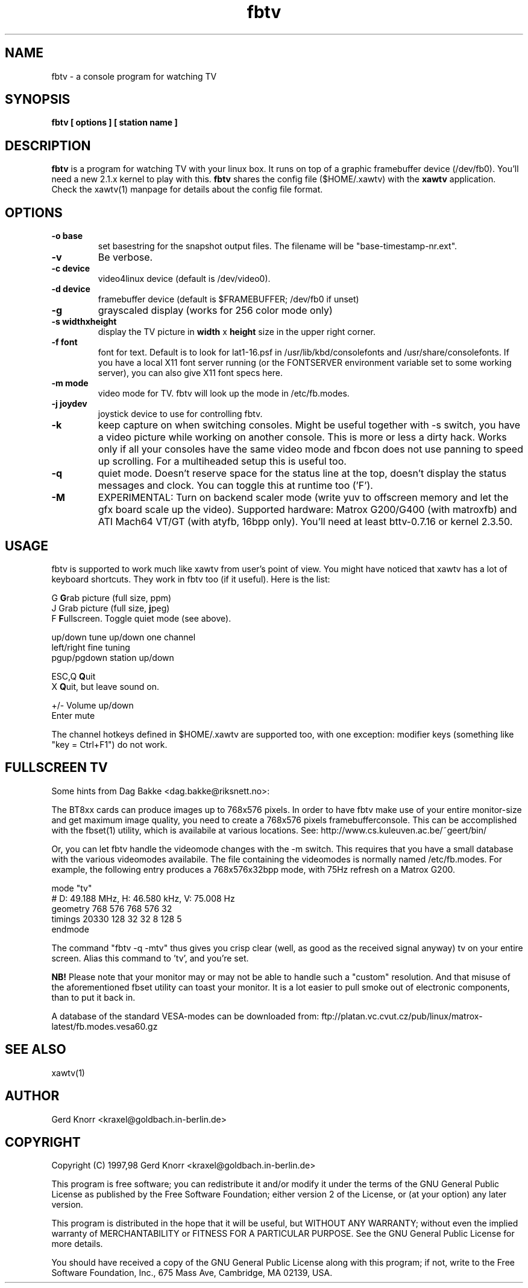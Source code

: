 .TH fbtv 1 "(c) 1998 Gerd Knorr"
.SH NAME
fbtv - a console program for watching TV
.SH SYNOPSIS
.B fbtv [ options ] [ station name ]
.SH DESCRIPTION
.B fbtv
is a program for watching TV with your linux box.  It runs on top of a
graphic framebuffer device (/dev/fb0).  You'll need a new 2.1.x kernel
to play with this.
.B fbtv
shares the config file ($HOME/.xawtv) with the
.B xawtv
application.  Check the xawtv(1) manpage for details about the config
file format.
.SH OPTIONS
.TP
.B -o base
set basestring for the snapshot output files.  The filename will be
"base-timestamp-nr.ext".
.TP
.B -v
Be verbose.
.TP
.B -c device
video4linux device (default is /dev/video0).
.TP
.B -d device
framebuffer device (default is $FRAMEBUFFER; /dev/fb0 if unset)
.TP
.B -g
grayscaled display (works for 256 color mode only)
.TP
.B -s widthxheight
display the TV picture in
.B width
x
.B height
size in the upper right corner.
.TP
.B -f font
font for text.  Default is to look for lat1-16.psf in
/usr/lib/kbd/consolefonts and /usr/share/consolefonts.  If you have a
local X11 font server running (or the FONTSERVER environment variable
set to some working server), you can also give X11 font specs here.
.TP
.B -m mode
video mode for TV.  fbtv will look up the mode in /etc/fb.modes.
.TP
.B -j joydev
joystick device to use for controlling fbtv.
.TP
.B -k
keep capture on when switching consoles.  Might be useful together
with -s switch, you have a video picture while working on another
console.  This is more or less a dirty hack.  Works only if all
your consoles have the same video mode and fbcon does not use
panning to speed up scrolling.  For a multiheaded setup this
is useful too.
.TP
.B -q
quiet mode.  Doesn't reserve space for the status line at the top,
doesn't display the status messages and clock.  You can toggle this
at runtime too ('F').
.TP
.B -M
EXPERIMENTAL: Turn on backend scaler mode (write yuv to offscreen
memory and let the gfx board scale up the video).  Supported hardware:
Matrox G200/G400 (with matroxfb) and ATI Mach64 VT/GT (with atyfb,
16bpp only).  You'll need at least bttv-0.7.16 or kernel 2.3.50.
.SH USAGE
fbtv is supported to work much like xawtv from user's point of view.
You might have noticed that xawtv has a lot of keyboard shortcuts.
They work in fbtv too (if it useful).  Here is the list:

.nf
G            \fBG\fPrab picture (full size, ppm)
J            Grab picture (full size, \fBj\fPpeg)
F            \fBF\fPullscreen.  Toggle quiet mode (see above).

up/down      tune up/down one channel
left/right   fine tuning
pgup/pgdown  station up/down

ESC,Q        \fBQ\fPuit
X            \fBQ\fPuit, but leave sound on.

+/-          Volume up/down
Enter        mute
.fi

The channel hotkeys defined in $HOME/.xawtv are supported too, with one
exception: modifier keys (something like "key = Ctrl+F1") do not work.

.SH FULLSCREEN TV
Some hints from Dag Bakke <dag.bakke@riksnett.no>:
.P
The BT8xx cards can produce images up to 768x576 pixels.  In order to
have fbtv make use of your entire monitor-size and get maximum image
quality, you need to create a 768x576 pixels framebufferconsole. This
can be accomplished with the fbset(1) utility, which is availabile at
various locations.  See: http://www.cs.kuleuven.ac.be/~geert/bin/
.P
Or, you can let fbtv handle the videomode changes with the -m switch.
This requires that you have a small database with the various
videomodes availabile. The file containing the videomodes is normally
named /etc/fb.modes. For example, the following entry produces a
768x576x32bpp mode, with 75Hz refresh on a Matrox G200.

.nf
mode "tv"
    # D: 49.188 MHz, H: 46.580 kHz, V: 75.008 Hz
    geometry 768 576 768 576 32
    timings 20330 128 32 32 8 128 5
endmode
.fi

The command "fbtv -q -mtv" thus gives you crisp clear (well, as
good as the received signal anyway) tv on your entire screen. Alias
this command to 'tv', and you're set.
.P
.B NB!
Please note that your monitor may or may not be able to handle such a
"custom" resolution. And that misuse of the aforementioned fbset
utility can toast your monitor. It is a lot easier to pull smoke out
of electronic components, than to put it back in.
.P
A database of the standard VESA-modes can be downloaded from:
ftp://platan.vc.cvut.cz/pub/linux/matrox-latest/fb.modes.vesa60.gz

.SH SEE ALSO
xawtv(1)
.SH AUTHOR
Gerd Knorr <kraxel@goldbach.in-berlin.de>
.SH COPYRIGHT
Copyright (C) 1997,98 Gerd Knorr <kraxel@goldbach.in-berlin.de>

This program is free software; you can redistribute it and/or modify
it under the terms of the GNU General Public License as published by
the Free Software Foundation; either version 2 of the License, or
(at your option) any later version.

This program is distributed in the hope that it will be useful,
but WITHOUT ANY WARRANTY; without even the implied warranty of
MERCHANTABILITY or FITNESS FOR A PARTICULAR PURPOSE.  See the
GNU General Public License for more details.

You should have received a copy of the GNU General Public License
along with this program; if not, write to the Free Software
Foundation, Inc., 675 Mass Ave, Cambridge, MA 02139, USA.
